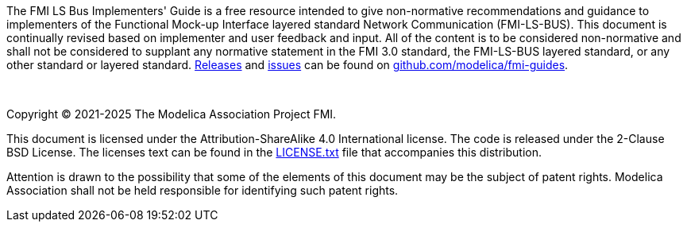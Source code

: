 The FMI LS Bus Implementers' Guide is a free resource intended to give non-normative recommendations and guidance to implementers of the Functional Mock-up Interface layered standard Network Communication (FMI-LS-BUS).
This document is continually revised based on implementer and user feedback and input.
All of the content is to be considered non-normative and shall not be considered to supplant any normative statement in the FMI 3.0 standard, the FMI-LS-BUS layered standard, or any other standard or layered standard.
https://github.com/modelica/fmi-guides/releases[Releases] and https://github.com/modelica/fmi-guides/issues[issues] can be found on https://github.com/modelica/fmi-guides[github.com/modelica/fmi-guides].

{empty} +
{empty}

Copyright (C) 2021-2025 The Modelica Association Project FMI.

This document is licensed under the Attribution-ShareAlike 4.0 International license.
The code is released under the 2-Clause BSD License.
The licenses text can be found in the https://raw.githubusercontent.com/modelica/fmi-guides/main/LICENSE.txt[LICENSE.txt] file that accompanies this distribution.

Attention is drawn to the possibility that some of the elements of this document may be the subject of patent rights.
Modelica Association shall not be held responsible for identifying such patent rights.

{empty}
